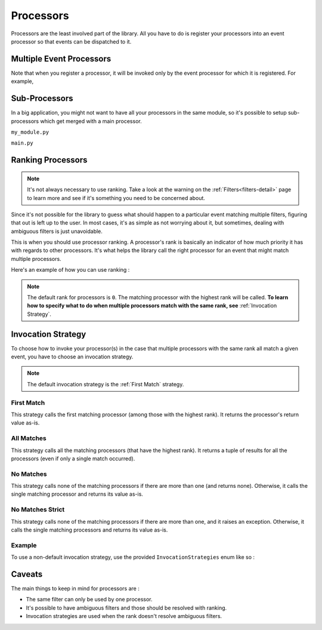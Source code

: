 .. _processors-detail:

Processors
==========

Processors are the least involved part of the library. All you have to do is register your processors into an event
processor so that events can be dispatched to it.

Multiple Event Processors
-------------------------

Note that when you register a processor, it will be invoked only by the event processor for which it is registered.
For example,

.. testcode::

    from event_processor import EventProcessor, InvocationError
    from event_processor.filters import Accept

    event_processor = EventProcessor()
    other_event_processor = EventProcessor()


    @event_processor.processor(Accept())
    def my_processor():
        pass


    event_processor.invoke({})  # This is fine, a processor exists for the event

    try:
        other_event_processor.invoke({})  # This will raise
    except InvocationError:
        print("Raised!")


.. testoutput::

    Raised!


Sub-Processors
--------------

In a big application, you might not want to have all your processors in the same module, so it's possible to setup
sub-processors which get merged with a main processor.

``my_module.py``

.. testcode::

    from event_processor import EventProcessor
    from event_processor.filters import Accept

    sub_processor = EventProcessor()


    @sub_processor.processor(Accept())
    def my_processor():
        pass


``main.py``

.. testsetup:: processors

    from event_processor import EventProcessor
    from event_processor.filters import Accept

    sub_processor = EventProcessor()


    @sub_processor.processor(Accept())
    def my_processor():
        return "sub_processing!"

.. testcode:: processors

    from event_processor import EventProcessor
    from event_processor.filters import Accept

    # from my_module.py import sub_processor

    main_processor = EventProcessor()
    main_processor.add_subprocessor(sub_processor)

    # Note that we are invoking on the main processor,
    # but the event will be dispatched to the sub-processor.
    result = main_processor.invoke({})

    print(result)

.. testoutput:: processors

    sub_processing!

Ranking Processors
------------------

.. note::
    It's not always necessary to use ranking. Take a look at the warning on the :ref:`Filters<filters-detail>` page to
    learn more and see if it's something you need to be concerned about.

Since it's not possible for the library to guess what should happen to a particular event matching multiple filters,
figuring that out is left up to the user. In most cases, it's as simple as not worrying about it, but sometimes, dealing
with ambiguous filters is just unavoidable.

This is when you should use processor ranking. A processor's rank is basically an indicator of how much priority it has
with regards to other processors. It's what helps the library call the right processor for an event that might match
multiple processors.

Here's an example of how you can use ranking :

.. note::
    The default rank for processors is ``0``. The matching processor with the highest rank will be called. **To learn
    how to specify what to do when multiple processors match with the same rank, see** :ref:`Invocation Strategy`.

.. testcode:: processors

    from event_processor import EventProcessor
    from event_processor.filters import Exists, Eq

    event_processor = EventProcessor()


    @event_processor.processor(Exists("a"))
    def processor_a():
        print("Processor a!")


    @event_processor.processor(Eq("a", "b"), rank=1)
    def processor_b():
        print("Processor b!")


    event_processor.invoke({"a": "b"})
    event_processor.invoke({"a": "not b"})

.. testoutput:: processors

    Processor b!
    Processor a!


Invocation Strategy
-------------------

To choose how to invoke your processor(s) in the case that multiple processors with the same rank all match a given
event, you have to choose an invocation strategy.

.. note::
    The default invocation strategy is the :ref:`First Match` strategy.

First Match
___________

This strategy calls the first matching processor (among those with the highest rank). It returns the processor's return
value as-is.

All Matches
___________

This strategy calls all the matching processors (that have the highest rank). It returns a tuple of results for all the
processors (even if only a single match occurred).

No Matches
__________

This strategy calls none of the matching processors if there are more than one (and returns none). Otherwise, it calls
the single matching processor and returns its value as-is.

No Matches Strict
_________________

This strategy calls none of the matching processors if there are more than one, and it raises an exception. Otherwise,
it calls the single matching processors and returns its value as-is.

Example
_______

To use a non-default invocation strategy, use the provided ``InvocationStrategies`` enum like so :

.. testcode::

    from event_processor import EventProcessor, InvocationStrategies
    from event_processor.filters import Exists, Eq

    event_processor = EventProcessor(invocation_strategy=InvocationStrategies.ALL_MATCHES)


    @event_processor.processor(Exists("a"))
    def processor_a():
        print("Processor a!")


    @event_processor.processor(Eq("a", "b"))
    def processor_b():
        print("Processor b!")


    event_processor.invoke({"a": "b"})

.. testoutput::

    Processor a!
    Processor b!

Caveats
-------

The main things to keep in mind for processors are :

* The same filter can only be used by one processor.
* It's possible to have ambiguous filters and those should be resolved with ranking.
* Invocation strategies are used when the rank doesn't resolve ambiguous filters.

